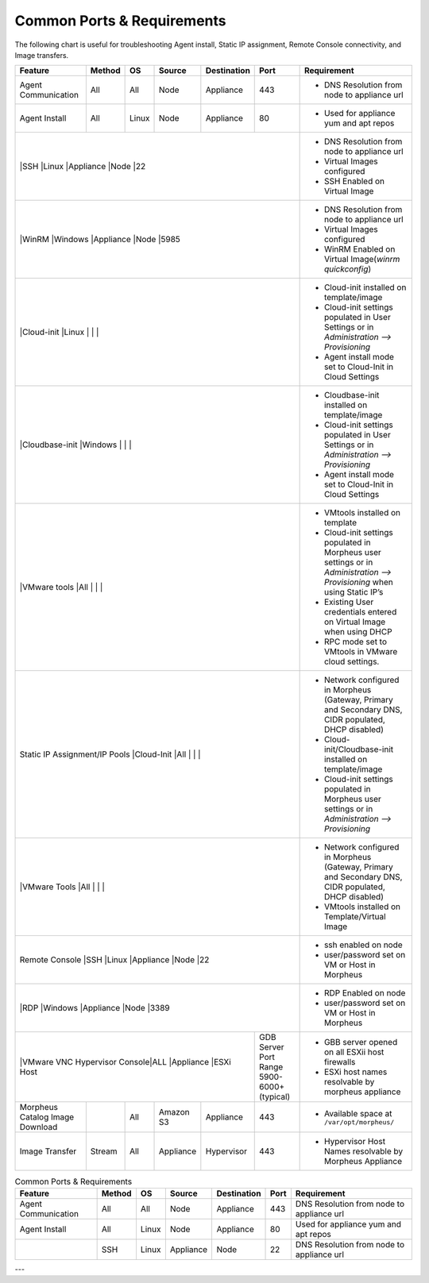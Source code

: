 Common Ports & Requirements
===========================

The following chart is useful for troubleshooting Agent install, Static IP assignment, Remote Console connectivity, and Image transfers.

+---------------------------------+-----------------------------+---------+-----------+-----------+---------------------+-------------------------------------------------------------------------------------------------------------------------+
|Feature                          | Method                      |OS       | Source    |Destination| Port                |Requirement                                                                                                              |
+=================================+=============================+=========+===========+===========+=====================+=========================================================================================================================+
|Agent Communication              |All                          |All      | Node      |Appliance  |443                  |- DNS Resolution from node to appliance url                                                                              |
+---------------------------------+-----------------------------+---------+-----------+-----------+---------------------+-------------------------------------------------------------------------------------------------------------------------+
|Agent Install                    |All                          |Linux    |Node       |Appliance  |80                   |- Used for appliance yum and apt repos                                                                                   |
+---------------------------------+-----------------------------+---------+-----------+-----------+---------------------+-------------------------------------------------------------------------------------------------------------------------+
|                                 |SSH                          |Linux    |Appliance  |Node       |22                   |- DNS Resolution from node to appliance url                                                                              |
|                                                                                                                       |- Virtual Images configured                                                                                              |
|                                                                                                                       |- SSH Enabled on Virtual Image                                                                                           |
+---------------------------------+-----------------------------+---------+-----------+-----------+---------------------+-------------------------------------------------------------------------------------------------------------------------+
|                                 |WinRM                        |Windows  |Appliance  |Node       |5985                 |- DNS Resolution from node to appliance url                                                                              |
|                                                                                                                       |- Virtual Images configured                                                                                              |
|                                                                                                                       |- WinRM Enabled on Virtual Image(`winrm quickconfig`)                                                                    |
+---------------------------------+-----------------------------+---------+-----------+-----------+---------------------+-------------------------------------------------------------------------------------------------------------------------+
|                                 |Cloud-init                   |Linux    |           |           |                     |- Cloud-init installed on template/image                                                                                 |
|                                                                                                                       |- Cloud-init settings populated in User Settings or in `Administration –> Provisioning`                                  |
|                                                                                                                       |- Agent install mode set to Cloud-Init in Cloud Settings                                                                 |
+---------------------------------+-----------------------------+---------+-----------+-----------+---------------------+-------------------------------------------------------------------------------------------------------------------------+
|                                 |Cloudbase-init               |Windows  |           |           |                     |- Cloudbase-init installed on template/image                                                                             |
|                                                                                                                       |- Cloud-init settings populated in User Settings or in `Administration –> Provisioning`                                  |
|                                                                                                                       |- Agent install mode set to Cloud-Init in Cloud Settings                                                                 |
+---------------------------------+-----------------------------+---------+-----------+-----------+---------------------+-------------------------------------------------------------------------------------------------------------------------+
|                                 |VMware tools                 |All      |           |           |                     |- VMtools installed on template                                                                                          |
|                                                                                                                       |- Cloud-init settings populated in Morpheus user settings or in `Administration –> Provisioning` when using Static IP’s  |
|                                                                                                                       |- Existing User credentials entered on Virtual Image when using DHCP                                                     |
|                                                                                                                       |- RPC mode set to VMtools in VMware cloud settings.                                                                      |
+---------------------------------+-----------------------------+---------+-----------+-----------+---------------------+-------------------------------------------------------------------------------------------------------------------------+
|Static IP Assignment/IP Pools    |Cloud-Init                   |All      |           |           |                     |- Network configured in Morpheus (Gateway, Primary and Secondary DNS, CIDR populated, DHCP disabled)                     |
|                                                                                                                       |- Cloud-init/Cloudbase-init installed on template/image                                                                  |
|                                                                                                                       |- Cloud-init settings populated in Morpheus user settings or in `Administration –> Provisioning`                         |
+---------------------------------+-----------------------------+---------+-----------+-----------+---------------------+-------------------------------------------------------------------------------------------------------------------------+
|                                 |VMware Tools                 |All      |           |           |                     |- Network configured in Morpheus (Gateway, Primary and Secondary DNS, CIDR populated, DHCP disabled)                     |
|                                                                                                                       |- VMtools installed on Template/Virtual Image                                                                            |
+---------------------------------+-----------------------------+---------+-----------+-----------+---------------------+-------------------------------------------------------------------------------------------------------------------------+
|Remote Console                   |SSH                          |Linux    |Appliance  |Node       |22                   |- ssh enabled on node                                                                                                    |
|                                                                                                                       |- user/password set on VM or Host in Morpheus                                                                            |
+---------------------------------+-----------------------------+---------+-----------+-----------+---------------------+-------------------------------------------------------------------------------------------------------------------------+
|                                 |RDP                          |Windows  |Appliance  |Node       |3389                 |- RDP Enabled on node                                                                                                    |
|                                                                                                                       |- user/password set on VM or Host in Morpheus                                                                            |
+---------------------------------+-----------------------------+---------+-----------+-----------+---------------------+-------------------------------------------------------------------------------------------------------------------------+
|                                 |VMware VNC Hypervisor Console|ALL      |Appliance  |ESXi Host  |GDB Server Port Range|- GBB server opened on all ESXii host firewalls                                                                          |
|                                                                                                 |5900-6000+ (typical) |- ESXi host names resolvable by morpheus appliance                                                                       |
+---------------------------------+-----------------------------+---------+-----------+-----------+---------------------+-------------------------------------------------------------------------------------------------------------------------+
|Morpheus Catalog Image Download  |                             |All      |Amazon S3  |Appliance  |443                  |- Available space at ``/var/opt/morpheus/``                                                                              |
+---------------------------------+-----------------------------+---------+-----------+-----------+---------------------+-------------------------------------------------------------------------------------------------------------------------+
|Image Transfer                   |Stream                       |All      |Appliance  |Hypervisor |443                  |- Hypervisor Host Names resolvable by Morpheus Appliance                                                                 |
+---------------------------------+-----------------------------+---------+-----------+-----------+---------------------+-------------------------------------------------------------------------------------------------------------------------+


.. csv-table:: Common Ports & Requirements
   :header: "Feature", "Method",  "OS", "Source", "Destination", "Port", "Requirement"

   "Agent Communication", "All", "All", "Node", "Appliance", 443, "DNS Resolution from node to appliance url"
   "Agent Install", "All", "Linux", "Node", "Appliance", 80, "Used for appliance yum and apt repos"
   " ", "SSH", "Linux", "Appliance", "Node", 22, "DNS Resolution from node to appliance url"



---
